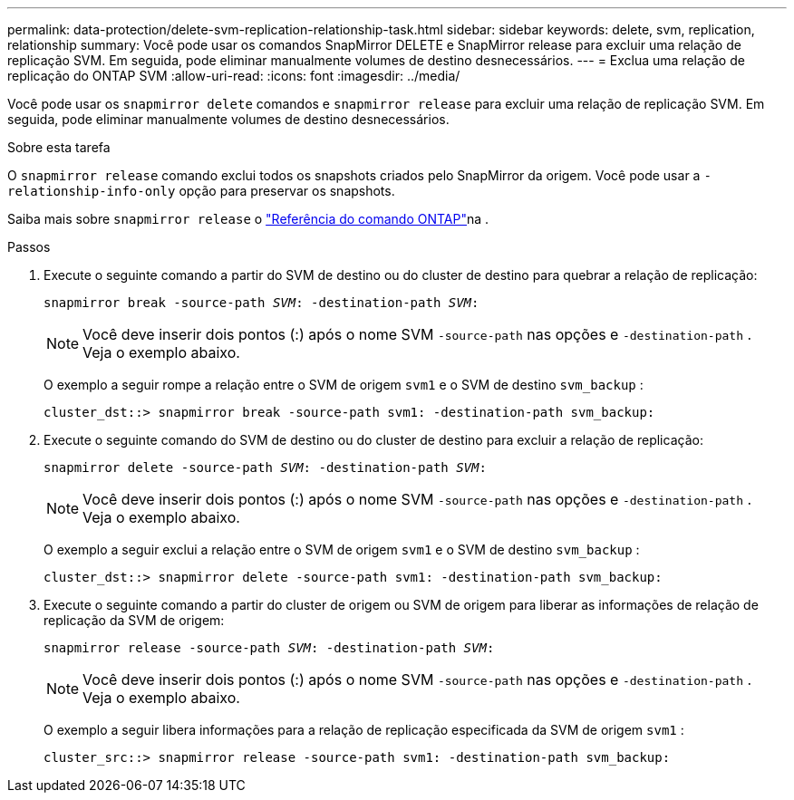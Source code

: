 ---
permalink: data-protection/delete-svm-replication-relationship-task.html 
sidebar: sidebar 
keywords: delete, svm, replication, relationship 
summary: Você pode usar os comandos SnapMirror DELETE e SnapMirror release para excluir uma relação de replicação SVM. Em seguida, pode eliminar manualmente volumes de destino desnecessários. 
---
= Exclua uma relação de replicação do ONTAP SVM
:allow-uri-read: 
:icons: font
:imagesdir: ../media/


[role="lead"]
Você pode usar os `snapmirror delete` comandos e `snapmirror release` para excluir uma relação de replicação SVM. Em seguida, pode eliminar manualmente volumes de destino desnecessários.

.Sobre esta tarefa
O `snapmirror release` comando exclui todos os snapshots criados pelo SnapMirror da origem. Você pode usar a `-relationship-info-only` opção para preservar os snapshots.

Saiba mais sobre `snapmirror release` o link:https://docs.netapp.com/us-en/ontap-cli/snapmirror-release.html["Referência do comando ONTAP"^]na .

.Passos
. Execute o seguinte comando a partir do SVM de destino ou do cluster de destino para quebrar a relação de replicação:
+
`snapmirror break -source-path _SVM_: -destination-path _SVM_:`

+
[NOTE]
====
Você deve inserir dois pontos (:) após o nome SVM `-source-path` nas opções e `-destination-path` . Veja o exemplo abaixo.

====
+
O exemplo a seguir rompe a relação entre o SVM de origem `svm1` e o SVM de destino `svm_backup` :

+
[listing]
----
cluster_dst::> snapmirror break -source-path svm1: -destination-path svm_backup:
----
. Execute o seguinte comando do SVM de destino ou do cluster de destino para excluir a relação de replicação:
+
`snapmirror delete -source-path _SVM_: -destination-path _SVM_:`

+
[NOTE]
====
Você deve inserir dois pontos (:) após o nome SVM `-source-path` nas opções e `-destination-path` . Veja o exemplo abaixo.

====
+
O exemplo a seguir exclui a relação entre o SVM de origem `svm1` e o SVM de destino `svm_backup` :

+
[listing]
----
cluster_dst::> snapmirror delete -source-path svm1: -destination-path svm_backup:
----
. Execute o seguinte comando a partir do cluster de origem ou SVM de origem para liberar as informações de relação de replicação da SVM de origem:
+
`snapmirror release -source-path _SVM_: -destination-path _SVM_:`

+
[NOTE]
====
Você deve inserir dois pontos (:) após o nome SVM `-source-path` nas opções e `-destination-path` . Veja o exemplo abaixo.

====
+
O exemplo a seguir libera informações para a relação de replicação especificada da SVM de origem `svm1` :

+
[listing]
----
cluster_src::> snapmirror release -source-path svm1: -destination-path svm_backup:
----

